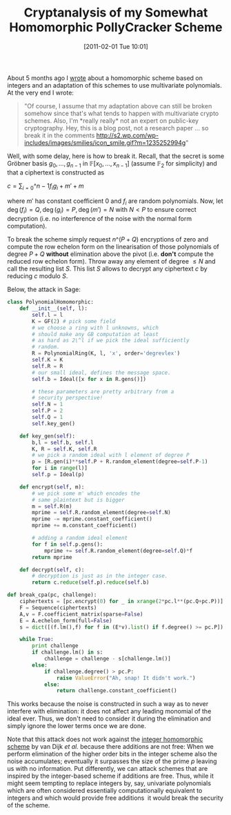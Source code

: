 #+TITLE: Cryptanalysis of my Somewhat Homomorphic PollyCracker Scheme
#+POSTID: 329
#+DATE: [2011-02-01 Tue 10:01]
#+OPTIONS: toc:nil num:nil todo:nil pri:nil tags:nil ^:nil TeX:nil
#+CATEGORY: cryptography, sage
#+TAGS: algebraic attacks, algebraic cryptanalysis, cryptography, gröbner basis, homomorphic encryption, sage

About 5 months ago I [[http://martinralbrecht.wordpress.com/2010/08/19/somewhat-homomorphic-encryption/][wrote]] about a homomorphic scheme based on integers and an adaptation of this schemes to use multivariate polynomials. At the very end I wrote: ﻿﻿

#+BEGIN_QUOTE
"Of course, I assume that my adaptation above can still be broken somehow since that's what tends to happen with multivariate crypto schemes. Also, I'm *really really* not an expert on public-key cryptography. Hey, this is a blog post, not a research paper ... so break it in the comments [[http://s2.wp.com/wp-includes/images/smilies/icon_smile.gif?m=1235252994g]]"
#+END_QUOTE

Well, with some delay, here is how to break it. Recall, that the secret is some Gröbner basis $g_0,\dots,g_{n-1}$ in $\mathbb{F}[x_0,\dots,x_{n-1}]$ (assume $\mathbb{F}_2$ for simplicity) and that a ciphertext is constructed as

$c = \sum_{i=0}\^{n-1} f_ig_i + m' + m$

where $m'$ has constant coefficient 0 and $f_i$ are random polynomials. Now, let $\deg(f_i) = Q, \deg(g_i) = P, \deg(m') = N$ with $N < P$ to ensure correct decryption (i.e. no interference of the noise with the normal form computation).

To break the scheme simply request $n\^(P+Q)$ encryptions of zero and compute the row echelon form on the linearisation of those polynomials of degree $P+Q$ *without* elimination above the pivot (i.e. *don't* compute the reduced row echelon form). Throw away any element of degree $\leq N$ and call the resulting list $S$. This list $S$ allows to decrypt any ciphertext $c$ by reducing $c$ modulo $S$.

Below, the attack in Sage:

#+BEGIN_SRC python
class PolynomialHomomorphic:
    def __init__(self, l):
        self.l = l
        K = GF(2) # pick some field
        # we choose a ring with l unknowns, which
        # should make any GB computation at least
        # as hard as 2\^l if we pick the ideal sufficiently
        # random.
        R = PolynomialRing(K, l, 'x', order='degrevlex')
        self.K = K
        self.R = R
        # our small ideal, defines the message space.
        self.b = Ideal([x for x in R.gens()])

        # these parameters are pretty arbitrary from a
        # security perspective!
        self.N = 1
        self.P = 2
        self.Q = 1
        self.key_gen()

    def key_gen(self):
        b,l = self.b, self.l
        K, R = self.K, self.R
        # we pick a random ideal with l element of degree P
        p = [R.gen(i)**self.P + R.random_element(degree=self.P-1)
        for i in range(l)]
        self.p = Ideal(p)

    def encrypt(self, m):
        # we pick some m' which encodes the
        # same plaintext but is bigger
        m = self.R(m)
        mprime = self.R.random_element(degree=self.N)
        mprime -= mprime.constant_coefficient()
        mprime += m.constant_coefficient()

        # adding a random ideal element
        for f in self.p.gens():
            mprime += self.R.random_element(degree=self.Q)*f
        return mprime

    def decrypt(self, c):
        # decryption is just as in the integer case.
        return c.reduce(self.p).reduce(self.b)

def break_cpa(pc, challenge):
    ciphertexts = [pc.encrypt(0) for _ in xrange(2*pc.l**(pc.Q+pc.P))]
    F = Sequence(ciphertexts)
    A,v = F.coefficient_matrix(sparse=False)
    E = A.echelon_form(full=False)
    s = dict([(f.lm(),f) for f in (E*v).list() if f.degree() >= pc.P])

    while True:
        print challenge
        if challenge.lm() in s:
            challenge = challenge - s[challenge.lm()]
        else:
            if challenge.degree() > pc.P:
                raise ValueError("Ah, snap! It didn't work.")
            else:
                return challenge.constant_coefficient()
#+END_SRC

﻿﻿This works because the noise is constructed in such a way as to never interfere with elimination: it does not affect any leading monomial of the ideal ever. Thus, we don't need to consider it during the elimination and simply ignore the lower terms once we are done.

Note that this attack does not work against the [[http://eprint.iacr.org/2009/616.pdf][integer homomorphic scheme]] by van Dijk /et al./ because there additions are not free: When we perform elimination of the higher order bits in the integer scheme also the noise accumulates; eventually it surpasses the size of the prime $p$ leaving us with no information. Put differently, we can attack schemes that are inspired by the integer-based scheme if additions are free. Thus, while it might seem tempting to replace integers by, say, univariate polynomials which are often considered essentially computationally equivalent to integers and which would provide free additions  it would break the security of the scheme.

